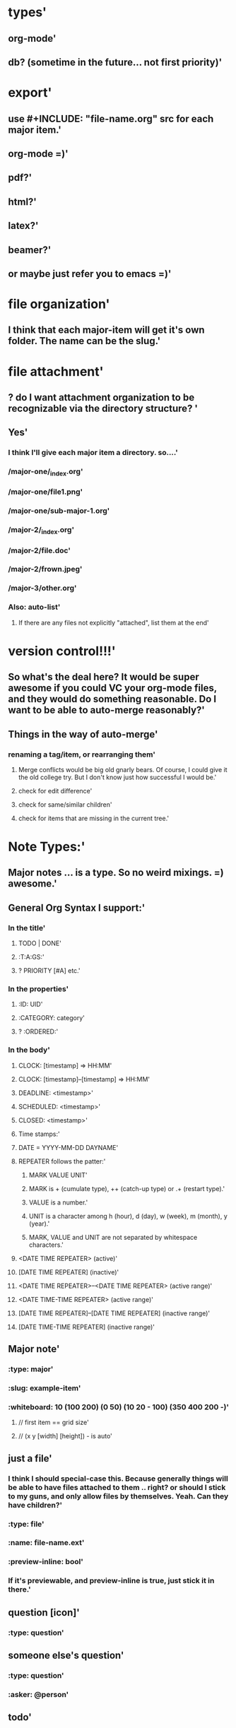 * types'
  :PROPERTIES:
  :id: 51ad7b980f6f5c583000002d
  :created: Mon Jun 03 2013 23:31:04 GMT-0600 (MDT)
  :modified: Mon Jun 03 2013 23:31:04 GMT-0600 (MDT)
  :END:
** org-mode'
  :PROPERTIES:
  :id: 51ad7b980f6f5c583000002e
  :created: Mon Jun 03 2013 23:31:04 GMT-0600 (MDT)
  :modified: Mon Jun 03 2013 23:31:04 GMT-0600 (MDT)
  :END:
** db? (sometime in the future... not first priority)'
  :PROPERTIES:
  :id: 51ad7b980f6f5c583000002f
  :created: Mon Jun 03 2013 23:31:04 GMT-0600 (MDT)
  :modified: Mon Jun 03 2013 23:31:04 GMT-0600 (MDT)
  :END:
* export'
  :PROPERTIES:
  :id: 51ad7b980f6f5c5830000030
  :created: Mon Jun 03 2013 23:31:04 GMT-0600 (MDT)
  :modified: Mon Jun 03 2013 23:31:04 GMT-0600 (MDT)
  :END:
** use #+INCLUDE: "file-name.org" src for each major item.'
  :PROPERTIES:
  :id: 51ad7b980f6f5c5830000031
  :created: Mon Jun 03 2013 23:31:04 GMT-0600 (MDT)
  :modified: Mon Jun 03 2013 23:31:04 GMT-0600 (MDT)
  :END:
** org-mode =)'
  :PROPERTIES:
  :id: 51ad7b980f6f5c5830000032
  :created: Mon Jun 03 2013 23:31:04 GMT-0600 (MDT)
  :modified: Mon Jun 03 2013 23:31:04 GMT-0600 (MDT)
  :END:
** pdf?'
  :PROPERTIES:
  :id: 51ad7b980f6f5c5830000033
  :created: Mon Jun 03 2013 23:31:04 GMT-0600 (MDT)
  :modified: Mon Jun 03 2013 23:31:04 GMT-0600 (MDT)
  :END:
** html?'
  :PROPERTIES:
  :id: 51ad7b980f6f5c5830000034
  :created: Mon Jun 03 2013 23:31:04 GMT-0600 (MDT)
  :modified: Mon Jun 03 2013 23:31:04 GMT-0600 (MDT)
  :END:
** latex?'
  :PROPERTIES:
  :id: 51ad7b980f6f5c5830000035
  :created: Mon Jun 03 2013 23:31:04 GMT-0600 (MDT)
  :modified: Mon Jun 03 2013 23:31:04 GMT-0600 (MDT)
  :END:
** beamer?'
  :PROPERTIES:
  :id: 51ad7b980f6f5c5830000036
  :created: Mon Jun 03 2013 23:31:04 GMT-0600 (MDT)
  :modified: Mon Jun 03 2013 23:31:04 GMT-0600 (MDT)
  :END:
** or maybe just refer you to emacs =)'
  :PROPERTIES:
  :id: 51ad7b980f6f5c5830000037
  :created: Mon Jun 03 2013 23:31:04 GMT-0600 (MDT)
  :modified: Mon Jun 03 2013 23:31:04 GMT-0600 (MDT)
  :END:
* file organization'
  :PROPERTIES:
  :id: 51ad7b980f6f5c5830000038
  :created: Mon Jun 03 2013 23:31:04 GMT-0600 (MDT)
  :modified: Mon Jun 03 2013 23:31:04 GMT-0600 (MDT)
  :END:
** I think that each major-item will get it's own folder. The name can be the slug.'
  :PROPERTIES:
  :id: 51ad7b980f6f5c5830000039
  :created: Mon Jun 03 2013 23:31:04 GMT-0600 (MDT)
  :modified: Mon Jun 03 2013 23:31:04 GMT-0600 (MDT)
  :END:
* file attachment'
  :PROPERTIES:
  :id: 51ad7b980f6f5c583000003a
  :created: Mon Jun 03 2013 23:31:04 GMT-0600 (MDT)
  :modified: Mon Jun 03 2013 23:31:04 GMT-0600 (MDT)
  :END:
** ? do I want attachment organization to be recognizable via the directory structure? '
  :PROPERTIES:
  :id: 51ad7b980f6f5c583000003b
  :created: Mon Jun 03 2013 23:31:04 GMT-0600 (MDT)
  :modified: Mon Jun 03 2013 23:31:04 GMT-0600 (MDT)
  :END:
** Yes'
  :PROPERTIES:
  :id: 51ad7b980f6f5c583000003c
  :created: Mon Jun 03 2013 23:31:04 GMT-0600 (MDT)
  :modified: Mon Jun 03 2013 23:31:04 GMT-0600 (MDT)
  :END:
*** I think I'll give each major item a directory. so....'
  :PROPERTIES:
  :id: 51ad7b980f6f5c583000003d
  :created: Mon Jun 03 2013 23:31:04 GMT-0600 (MDT)
  :modified: Mon Jun 03 2013 23:31:04 GMT-0600 (MDT)
  :END:
*** /major-one/_index.org'
  :PROPERTIES:
  :id: 51ad7b980f6f5c583000003e
  :created: Mon Jun 03 2013 23:31:04 GMT-0600 (MDT)
  :modified: Mon Jun 03 2013 23:31:04 GMT-0600 (MDT)
  :END:
*** /major-one/file1.png'
  :PROPERTIES:
  :id: 51ad7b980f6f5c583000003f
  :created: Mon Jun 03 2013 23:31:04 GMT-0600 (MDT)
  :modified: Mon Jun 03 2013 23:31:04 GMT-0600 (MDT)
  :END:
*** /major-one/sub-major-1.org'
  :PROPERTIES:
  :id: 51ad7b980f6f5c5830000040
  :created: Mon Jun 03 2013 23:31:04 GMT-0600 (MDT)
  :modified: Mon Jun 03 2013 23:31:04 GMT-0600 (MDT)
  :END:
*** /major-2/_index.org'
  :PROPERTIES:
  :id: 51ad7b980f6f5c5830000041
  :created: Mon Jun 03 2013 23:31:04 GMT-0600 (MDT)
  :modified: Mon Jun 03 2013 23:31:04 GMT-0600 (MDT)
  :END:
*** /major-2/file.doc'
  :PROPERTIES:
  :id: 51ad7b980f6f5c5830000042
  :created: Mon Jun 03 2013 23:31:04 GMT-0600 (MDT)
  :modified: Mon Jun 03 2013 23:31:04 GMT-0600 (MDT)
  :END:
*** /major-2/frown.jpeg'
  :PROPERTIES:
  :id: 51ad7b980f6f5c5830000043
  :created: Mon Jun 03 2013 23:31:04 GMT-0600 (MDT)
  :modified: Mon Jun 03 2013 23:31:04 GMT-0600 (MDT)
  :END:
*** /major-3/other.org'
  :PROPERTIES:
  :id: 51ad7b980f6f5c5830000044
  :created: Mon Jun 03 2013 23:31:04 GMT-0600 (MDT)
  :modified: Mon Jun 03 2013 23:31:04 GMT-0600 (MDT)
  :END:
*** Also: auto-list'
  :PROPERTIES:
  :id: 51ad7b980f6f5c5830000045
  :created: Mon Jun 03 2013 23:31:04 GMT-0600 (MDT)
  :modified: Mon Jun 03 2013 23:31:04 GMT-0600 (MDT)
  :END:
**** If there are any files not explicitly "attached", list them at the end'
  :PROPERTIES:
  :id: 51ad7b980f6f5c5830000046
  :created: Mon Jun 03 2013 23:31:04 GMT-0600 (MDT)
  :modified: Mon Jun 03 2013 23:31:04 GMT-0600 (MDT)
  :END:
* version control!!!'
  :PROPERTIES:
  :id: 51ad7b980f6f5c5830000047
  :created: Mon Jun 03 2013 23:31:04 GMT-0600 (MDT)
  :modified: Mon Jun 03 2013 23:31:04 GMT-0600 (MDT)
  :END:
** So what's the deal here? It would be super awesome if you could VC your org-mode files, and they would do something reasonable. Do I want to be able to auto-merge reasonably?'
  :PROPERTIES:
  :id: 51ad7b980f6f5c5830000048
  :created: Mon Jun 03 2013 23:31:04 GMT-0600 (MDT)
  :modified: Mon Jun 03 2013 23:31:04 GMT-0600 (MDT)
  :END:
** Things in the way of auto-merge'
  :PROPERTIES:
  :id: 51ad7b980f6f5c5830000049
  :created: Mon Jun 03 2013 23:31:04 GMT-0600 (MDT)
  :modified: Mon Jun 03 2013 23:31:04 GMT-0600 (MDT)
  :END:
*** renaming a tag/item, or rearranging them'
  :PROPERTIES:
  :id: 51ad7b980f6f5c583000004a
  :created: Mon Jun 03 2013 23:31:04 GMT-0600 (MDT)
  :modified: Mon Jun 03 2013 23:31:04 GMT-0600 (MDT)
  :END:
**** Merge conflicts would be big old gnarly bears. Of course, I could give it the old college try. But I don't know just how successful I would be.'
  :PROPERTIES:
  :id: 51ad7b980f6f5c583000004b
  :created: Mon Jun 03 2013 23:31:04 GMT-0600 (MDT)
  :modified: Mon Jun 03 2013 23:31:04 GMT-0600 (MDT)
  :END:
**** check for edit difference'
  :PROPERTIES:
  :id: 51ad7b980f6f5c583000004c
  :created: Mon Jun 03 2013 23:31:04 GMT-0600 (MDT)
  :modified: Mon Jun 03 2013 23:31:04 GMT-0600 (MDT)
  :END:
**** check for same/similar children'
  :PROPERTIES:
  :id: 51ad7b980f6f5c583000004d
  :created: Mon Jun 03 2013 23:31:04 GMT-0600 (MDT)
  :modified: Mon Jun 03 2013 23:31:04 GMT-0600 (MDT)
  :END:
**** check for items that are missing in the current tree.'
  :PROPERTIES:
  :id: 51ad7b980f6f5c583000004e
  :created: Mon Jun 03 2013 23:31:04 GMT-0600 (MDT)
  :modified: Mon Jun 03 2013 23:31:04 GMT-0600 (MDT)
  :END:
* Note Types:'
  :PROPERTIES:
  :id: 51ad7b980f6f5c583000004f
  :created: Mon Jun 03 2013 23:31:04 GMT-0600 (MDT)
  :modified: Mon Jun 03 2013 23:31:04 GMT-0600 (MDT)
  :END:
** Major notes ... is a type. So no weird mixings. =) awesome.'
  :PROPERTIES:
  :id: 51ad7b980f6f5c5830000050
  :created: Mon Jun 03 2013 23:31:04 GMT-0600 (MDT)
  :modified: Mon Jun 03 2013 23:31:04 GMT-0600 (MDT)
  :END:
** General Org Syntax I support:'
  :PROPERTIES:
  :id: 51ad7b980f6f5c5830000051
  :created: Mon Jun 03 2013 23:31:04 GMT-0600 (MDT)
  :modified: Mon Jun 03 2013 23:31:04 GMT-0600 (MDT)
  :END:
*** In the title'
  :PROPERTIES:
  :id: 51ad7b980f6f5c5830000052
  :created: Mon Jun 03 2013 23:31:04 GMT-0600 (MDT)
  :modified: Mon Jun 03 2013 23:31:04 GMT-0600 (MDT)
  :END:
**** TODO | DONE'
  :PROPERTIES:
  :id: 51ad7b980f6f5c5830000053
  :created: Mon Jun 03 2013 23:31:04 GMT-0600 (MDT)
  :modified: Mon Jun 03 2013 23:31:04 GMT-0600 (MDT)
  :END:
**** :T:A:GS:'
  :PROPERTIES:
  :id: 51ad7b980f6f5c5830000054
  :created: Mon Jun 03 2013 23:31:04 GMT-0600 (MDT)
  :modified: Mon Jun 03 2013 23:31:04 GMT-0600 (MDT)
  :END:
**** ? PRIORITY [#A] etc.'
  :PROPERTIES:
  :id: 51ad7b980f6f5c5830000055
  :created: Mon Jun 03 2013 23:31:04 GMT-0600 (MDT)
  :modified: Mon Jun 03 2013 23:31:04 GMT-0600 (MDT)
  :END:
*** In the properties'
  :PROPERTIES:
  :id: 51ad7b980f6f5c5830000056
  :created: Mon Jun 03 2013 23:31:04 GMT-0600 (MDT)
  :modified: Mon Jun 03 2013 23:31:04 GMT-0600 (MDT)
  :END:
**** :ID: UID'
  :PROPERTIES:
  :id: 51ad7b980f6f5c5830000057
  :created: Mon Jun 03 2013 23:31:04 GMT-0600 (MDT)
  :modified: Mon Jun 03 2013 23:31:04 GMT-0600 (MDT)
  :END:
**** :CATEGORY: category'
  :PROPERTIES:
  :id: 51ad7b980f6f5c5830000058
  :created: Mon Jun 03 2013 23:31:04 GMT-0600 (MDT)
  :modified: Mon Jun 03 2013 23:31:04 GMT-0600 (MDT)
  :END:
**** ? :ORDERED:'
  :PROPERTIES:
  :id: 51ad7b980f6f5c5830000059
  :created: Mon Jun 03 2013 23:31:04 GMT-0600 (MDT)
  :modified: Mon Jun 03 2013 23:31:04 GMT-0600 (MDT)
  :END:
*** In the body'
  :PROPERTIES:
  :id: 51ad7b980f6f5c583000005a
  :created: Mon Jun 03 2013 23:31:04 GMT-0600 (MDT)
  :modified: Mon Jun 03 2013 23:31:04 GMT-0600 (MDT)
  :END:
**** CLOCK: [timestamp] => HH:MM'
  :PROPERTIES:
  :id: 51ad7b980f6f5c583000005b
  :created: Mon Jun 03 2013 23:31:04 GMT-0600 (MDT)
  :modified: Mon Jun 03 2013 23:31:04 GMT-0600 (MDT)
  :END:
**** CLOCK: [timestamp]--[timestamp] => HH:MM'
  :PROPERTIES:
  :id: 51ad7b980f6f5c583000005c
  :created: Mon Jun 03 2013 23:31:04 GMT-0600 (MDT)
  :modified: Mon Jun 03 2013 23:31:04 GMT-0600 (MDT)
  :END:
**** DEADLINE: <timestamp>'
  :PROPERTIES:
  :id: 51ad7b980f6f5c583000005d
  :created: Mon Jun 03 2013 23:31:04 GMT-0600 (MDT)
  :modified: Mon Jun 03 2013 23:31:04 GMT-0600 (MDT)
  :END:
**** SCHEDULED: <timestamp>'
  :PROPERTIES:
  :id: 51ad7b980f6f5c583000005e
  :created: Mon Jun 03 2013 23:31:04 GMT-0600 (MDT)
  :modified: Mon Jun 03 2013 23:31:04 GMT-0600 (MDT)
  :END:
**** CLOSED: <timestamp>'
  :PROPERTIES:
  :id: 51ad7b980f6f5c583000005f
  :created: Mon Jun 03 2013 23:31:04 GMT-0600 (MDT)
  :modified: Mon Jun 03 2013 23:31:04 GMT-0600 (MDT)
  :END:
**** Time stamps:'
  :PROPERTIES:
  :id: 51ad7b980f6f5c5830000060
  :created: Mon Jun 03 2013 23:31:04 GMT-0600 (MDT)
  :modified: Mon Jun 03 2013 23:31:04 GMT-0600 (MDT)
  :END:
**** DATE = YYYY-MM-DD DAYNAME'
  :PROPERTIES:
  :id: 51ad7b980f6f5c5830000061
  :created: Mon Jun 03 2013 23:31:04 GMT-0600 (MDT)
  :modified: Mon Jun 03 2013 23:31:04 GMT-0600 (MDT)
  :END:
**** REPEATER follows the patter:'
  :PROPERTIES:
  :id: 51ad7b980f6f5c5830000062
  :created: Mon Jun 03 2013 23:31:04 GMT-0600 (MDT)
  :modified: Mon Jun 03 2013 23:31:04 GMT-0600 (MDT)
  :END:
***** MARK VALUE UNIT'
  :PROPERTIES:
  :id: 51ad7b980f6f5c5830000063
  :created: Mon Jun 03 2013 23:31:04 GMT-0600 (MDT)
  :modified: Mon Jun 03 2013 23:31:04 GMT-0600 (MDT)
  :END:
***** MARK is + (cumulate type), ++ (catch-up type) or .+ (restart type).'
  :PROPERTIES:
  :id: 51ad7b980f6f5c5830000064
  :created: Mon Jun 03 2013 23:31:04 GMT-0600 (MDT)
  :modified: Mon Jun 03 2013 23:31:04 GMT-0600 (MDT)
  :END:
***** VALUE is a number.'
  :PROPERTIES:
  :id: 51ad7b980f6f5c5830000065
  :created: Mon Jun 03 2013 23:31:04 GMT-0600 (MDT)
  :modified: Mon Jun 03 2013 23:31:04 GMT-0600 (MDT)
  :END:
***** UNIT is a character among h (hour), d (day), w (week), m (month), y (year).'
  :PROPERTIES:
  :id: 51ad7b980f6f5c5830000066
  :created: Mon Jun 03 2013 23:31:04 GMT-0600 (MDT)
  :modified: Mon Jun 03 2013 23:31:04 GMT-0600 (MDT)
  :END:
***** MARK, VALUE and UNIT are not separated by whitespace characters.'
  :PROPERTIES:
  :id: 51ad7b980f6f5c5830000067
  :created: Mon Jun 03 2013 23:31:04 GMT-0600 (MDT)
  :modified: Mon Jun 03 2013 23:31:04 GMT-0600 (MDT)
  :END:
**** <DATE TIME REPEATER>                         (active)'
  :PROPERTIES:
  :id: 51ad7b980f6f5c5830000068
  :created: Mon Jun 03 2013 23:31:04 GMT-0600 (MDT)
  :modified: Mon Jun 03 2013 23:31:04 GMT-0600 (MDT)
  :END:
**** [DATE TIME REPEATER]                         (inactive)'
  :PROPERTIES:
  :id: 51ad7b980f6f5c5830000069
  :created: Mon Jun 03 2013 23:31:04 GMT-0600 (MDT)
  :modified: Mon Jun 03 2013 23:31:04 GMT-0600 (MDT)
  :END:
**** <DATE TIME REPEATER>--<DATE TIME REPEATER>   (active range)'
  :PROPERTIES:
  :id: 51ad7b980f6f5c583000006a
  :created: Mon Jun 03 2013 23:31:04 GMT-0600 (MDT)
  :modified: Mon Jun 03 2013 23:31:04 GMT-0600 (MDT)
  :END:
**** <DATE TIME-TIME REPEATER>                    (active range)'
  :PROPERTIES:
  :id: 51ad7b980f6f5c583000006b
  :created: Mon Jun 03 2013 23:31:04 GMT-0600 (MDT)
  :modified: Mon Jun 03 2013 23:31:04 GMT-0600 (MDT)
  :END:
**** [DATE TIME REPEATER]--[DATE TIME REPEATER]   (inactive range)'
  :PROPERTIES:
  :id: 51ad7b980f6f5c583000006c
  :created: Mon Jun 03 2013 23:31:04 GMT-0600 (MDT)
  :modified: Mon Jun 03 2013 23:31:04 GMT-0600 (MDT)
  :END:
**** [DATE TIME-TIME REPEATER]                    (inactive range)'
  :PROPERTIES:
  :id: 51ad7b980f6f5c583000006d
  :created: Mon Jun 03 2013 23:31:04 GMT-0600 (MDT)
  :modified: Mon Jun 03 2013 23:31:04 GMT-0600 (MDT)
  :END:
** Major note'
  :PROPERTIES:
  :id: 51ad7b980f6f5c583000006e
  :created: Mon Jun 03 2013 23:31:04 GMT-0600 (MDT)
  :modified: Mon Jun 03 2013 23:31:04 GMT-0600 (MDT)
  :END:
*** :type: major'
  :PROPERTIES:
  :id: 51ad7b980f6f5c583000006f
  :created: Mon Jun 03 2013 23:31:04 GMT-0600 (MDT)
  :modified: Mon Jun 03 2013 23:31:04 GMT-0600 (MDT)
  :END:
*** :slug: example-item'
  :PROPERTIES:
  :id: 51ad7b980f6f5c5830000070
  :created: Mon Jun 03 2013 23:31:04 GMT-0600 (MDT)
  :modified: Mon Jun 03 2013 23:31:04 GMT-0600 (MDT)
  :END:
*** :whiteboard: 10 (100 200) (0 50) (10 20 - 100) (350 400 200 -)'
  :PROPERTIES:
  :id: 51ad7b980f6f5c5830000071
  :created: Mon Jun 03 2013 23:31:04 GMT-0600 (MDT)
  :modified: Mon Jun 03 2013 23:31:04 GMT-0600 (MDT)
  :END:
**** // first item == grid size'
  :PROPERTIES:
  :id: 51ad7b980f6f5c5830000072
  :created: Mon Jun 03 2013 23:31:04 GMT-0600 (MDT)
  :modified: Mon Jun 03 2013 23:31:04 GMT-0600 (MDT)
  :END:
**** // (x y [width] [height]) - is auto'
  :PROPERTIES:
  :id: 51ad7b980f6f5c5830000073
  :created: Mon Jun 03 2013 23:31:04 GMT-0600 (MDT)
  :modified: Mon Jun 03 2013 23:31:04 GMT-0600 (MDT)
  :END:
** just a file'
  :PROPERTIES:
  :id: 51ad7b980f6f5c5830000074
  :created: Mon Jun 03 2013 23:31:04 GMT-0600 (MDT)
  :modified: Mon Jun 03 2013 23:31:04 GMT-0600 (MDT)
  :END:
*** I think I should special-case this. Because generally things will be able to have files attached to them .. right? or should I stick to my guns, and only allow files by themselves. Yeah. Can they have children?'
  :PROPERTIES:
  :id: 51ad7b980f6f5c5830000075
  :created: Mon Jun 03 2013 23:31:04 GMT-0600 (MDT)
  :modified: Mon Jun 03 2013 23:31:04 GMT-0600 (MDT)
  :END:
*** :type: file'
  :PROPERTIES:
  :id: 51ad7b980f6f5c5830000076
  :created: Mon Jun 03 2013 23:31:04 GMT-0600 (MDT)
  :modified: Mon Jun 03 2013 23:31:04 GMT-0600 (MDT)
  :END:
*** :name: file-name.ext'
  :PROPERTIES:
  :id: 51ad7b980f6f5c5830000077
  :created: Mon Jun 03 2013 23:31:04 GMT-0600 (MDT)
  :modified: Mon Jun 03 2013 23:31:04 GMT-0600 (MDT)
  :END:
*** :preview-inline: bool'
  :PROPERTIES:
  :id: 51ad7b980f6f5c5830000078
  :created: Mon Jun 03 2013 23:31:04 GMT-0600 (MDT)
  :modified: Mon Jun 03 2013 23:31:04 GMT-0600 (MDT)
  :END:
*** If it's previewable, and preview-inline is true, just stick it in there.'
  :PROPERTIES:
  :id: 51ad7b980f6f5c5830000079
  :created: Mon Jun 03 2013 23:31:04 GMT-0600 (MDT)
  :modified: Mon Jun 03 2013 23:31:04 GMT-0600 (MDT)
  :END:
** question [icon]'
  :PROPERTIES:
  :id: 51ad7b980f6f5c583000007a
  :created: Mon Jun 03 2013 23:31:04 GMT-0600 (MDT)
  :modified: Mon Jun 03 2013 23:31:04 GMT-0600 (MDT)
  :END:
*** :type: question'
  :PROPERTIES:
  :id: 51ad7b980f6f5c583000007b
  :created: Mon Jun 03 2013 23:31:04 GMT-0600 (MDT)
  :modified: Mon Jun 03 2013 23:31:04 GMT-0600 (MDT)
  :END:
** someone else's question'
  :PROPERTIES:
  :id: 51ad7b980f6f5c583000007c
  :created: Mon Jun 03 2013 23:31:04 GMT-0600 (MDT)
  :modified: Mon Jun 03 2013 23:31:04 GMT-0600 (MDT)
  :END:
*** :type: question'
  :PROPERTIES:
  :id: 51ad7b980f6f5c583000007d
  :created: Mon Jun 03 2013 23:31:04 GMT-0600 (MDT)
  :modified: Mon Jun 03 2013 23:31:04 GMT-0600 (MDT)
  :END:
*** :asker: @person'
  :PROPERTIES:
  :id: 51ad7b980f6f5c583000007e
  :created: Mon Jun 03 2013 23:31:04 GMT-0600 (MDT)
  :modified: Mon Jun 03 2013 23:31:04 GMT-0600 (MDT)
  :END:
** todo'
  :PROPERTIES:
  :id: 51ad7b980f6f5c583000007f
  :created: Mon Jun 03 2013 23:31:04 GMT-0600 (MDT)
  :modified: Mon Jun 03 2013 23:31:04 GMT-0600 (MDT)
  :END:
*** :type: todo'
  :PROPERTIES:
  :id: 51ad7b980f6f5c5830000080
  :created: Mon Jun 03 2013 23:31:04 GMT-0600 (MDT)
  :modified: Mon Jun 03 2013 23:31:04 GMT-0600 (MDT)
  :END:
*** :deadline: <date>'
  :PROPERTIES:
  :id: 51ad7b980f6f5c5830000081
  :created: Mon Jun 03 2013 23:31:04 GMT-0600 (MDT)
  :modified: Mon Jun 03 2013 23:31:04 GMT-0600 (MDT)
  :END:
*** :completed: <date>'
  :PROPERTIES:
  :id: 51ad7b980f6f5c5830000082
  :created: Mon Jun 03 2013 23:31:04 GMT-0600 (MDT)
  :modified: Mon Jun 03 2013 23:31:04 GMT-0600 (MDT)
  :END:
*** should I just manage the status via tags? hmmm'
  :PROPERTIES:
  :id: 51ad7b980f6f5c5830000083
  :created: Mon Jun 03 2013 23:31:04 GMT-0600 (MDT)
  :modified: Mon Jun 03 2013 23:31:04 GMT-0600 (MDT)
  :END:
*** :status: ?? '
  :PROPERTIES:
  :id: 51ad7b980f6f5c5830000084
  :created: Mon Jun 03 2013 23:31:04 GMT-0600 (MDT)
  :modified: Mon Jun 03 2013 23:31:04 GMT-0600 (MDT)
  :END:
** decide (a decision needs to be made). meybe call this choose instead.'
  :PROPERTIES:
  :id: 51ad7b980f6f5c5830000085
  :created: Mon Jun 03 2013 23:31:04 GMT-0600 (MDT)
  :modified: Mon Jun 03 2013 23:31:04 GMT-0600 (MDT)
  :END:
*** Acts like a radio button group'
  :PROPERTIES:
  :id: 51ad7b980f6f5c5830000086
  :created: Mon Jun 03 2013 23:31:04 GMT-0600 (MDT)
  :modified: Mon Jun 03 2013 23:31:04 GMT-0600 (MDT)
  :END:
*** :type: decide'
  :PROPERTIES:
  :id: 51ad7b980f6f5c5830000087
  :created: Mon Jun 03 2013 23:31:04 GMT-0600 (MDT)
  :modified: Mon Jun 03 2013 23:31:04 GMT-0600 (MDT)
  :END:
*** :picked: #'
  :PROPERTIES:
  :id: 51ad7b980f6f5c5830000088
  :created: Mon Jun 03 2013 23:31:04 GMT-0600 (MDT)
  :modified: Mon Jun 03 2013 23:31:04 GMT-0600 (MDT)
  :END:
** reference/citation'
  :PROPERTIES:
  :id: 51ad7b980f6f5c5830000089
  :created: Mon Jun 03 2013 23:31:04 GMT-0600 (MDT)
  :modified: Mon Jun 03 2013 23:31:04 GMT-0600 (MDT)
  :END:
*** Have the ability to mark a major note as a "book review" or something along those lines. Notes about a book. So the default item is a reference with the said book filled in.'
  :PROPERTIES:
  :id: 51ad7b980f6f5c583000008a
  :created: Mon Jun 03 2013 23:31:04 GMT-0600 (MDT)
  :modified: Mon Jun 03 2013 23:31:04 GMT-0600 (MDT)
  :END:
*** :type: reference'
  :PROPERTIES:
  :id: 51ad7b980f6f5c583000008b
  :created: Mon Jun 03 2013 23:31:04 GMT-0600 (MDT)
  :modified: Mon Jun 03 2013 23:31:04 GMT-0600 (MDT)
  :END:
*** :work: name of work...?'
  :PROPERTIES:
  :id: 51ad7b980f6f5c583000008c
  :created: Mon Jun 03 2013 23:31:04 GMT-0600 (MDT)
  :modified: Mon Jun 03 2013 23:31:04 GMT-0600 (MDT)
  :END:
*** :page: page number'
  :PROPERTIES:
  :id: 51ad7b980f6f5c583000008d
  :created: Mon Jun 03 2013 23:31:04 GMT-0600 (MDT)
  :modified: Mon Jun 03 2013 23:31:04 GMT-0600 (MDT)
  :END:
** file attachment! =) just file name.'
  :PROPERTIES:
  :id: 51ad7b980f6f5c583000008e
  :created: Mon Jun 03 2013 23:31:04 GMT-0600 (MDT)
  :modified: Mon Jun 03 2013 23:31:04 GMT-0600 (MDT)
  :END:
*** if it's marked "preview", then show the preview inline. Otherwise popover?'
  :PROPERTIES:
  :id: 51ad7b980f6f5c583000008f
  :created: Mon Jun 03 2013 23:31:04 GMT-0600 (MDT)
  :modified: Mon Jun 03 2013 23:31:04 GMT-0600 (MDT)
  :END:
*** Previewable File Types'
  :PROPERTIES:
  :id: 51ad7b980f6f5c5830000090
  :created: Mon Jun 03 2013 23:31:04 GMT-0600 (MDT)
  :modified: Mon Jun 03 2013 23:31:04 GMT-0600 (MDT)
  :END:
**** html'
  :PROPERTIES:
  :id: 51ad7b980f6f5c5830000091
  :created: Mon Jun 03 2013 23:31:04 GMT-0600 (MDT)
  :modified: Mon Jun 03 2013 23:31:04 GMT-0600 (MDT)
  :END:
***** first 10 lines'
  :PROPERTIES:
  :id: 51ad7b980f6f5c5830000092
  :created: Mon Jun 03 2013 23:31:04 GMT-0600 (MDT)
  :modified: Mon Jun 03 2013 23:31:04 GMT-0600 (MDT)
  :END:
**** txt'
  :PROPERTIES:
  :id: 51ad7b980f6f5c5830000093
  :created: Mon Jun 03 2013 23:31:04 GMT-0600 (MDT)
  :modified: Mon Jun 03 2013 23:31:04 GMT-0600 (MDT)
  :END:
***** first 10 lines'
  :PROPERTIES:
  :id: 51ad7b980f6f5c5830000094
  :created: Mon Jun 03 2013 23:31:04 GMT-0600 (MDT)
  :modified: Mon Jun 03 2013 23:31:04 GMT-0600 (MDT)
  :END:
**** png'
  :PROPERTIES:
  :id: 51ad7b980f6f5c5830000095
  :created: Mon Jun 03 2013 23:31:04 GMT-0600 (MDT)
  :modified: Mon Jun 03 2013 23:31:04 GMT-0600 (MDT)
  :END:
**** jpeg'
  :PROPERTIES:
  :id: 51ad7b980f6f5c5830000096
  :created: Mon Jun 03 2013 23:31:04 GMT-0600 (MDT)
  :modified: Mon Jun 03 2013 23:31:04 GMT-0600 (MDT)
  :END:
**** gif'
  :PROPERTIES:
  :id: 51ad7b980f6f5c5830000097
  :created: Mon Jun 03 2013 23:31:04 GMT-0600 (MDT)
  :modified: Mon Jun 03 2013 23:31:04 GMT-0600 (MDT)
  :END:
*** Maybe'
  :PROPERTIES:
  :id: 51ad7b980f6f5c5830000098
  :created: Mon Jun 03 2013 23:31:04 GMT-0600 (MDT)
  :modified: Mon Jun 03 2013 23:31:04 GMT-0600 (MDT)
  :END:
**** doc'
  :PROPERTIES:
  :id: 51ad7b980f6f5c5830000099
  :created: Mon Jun 03 2013 23:31:04 GMT-0600 (MDT)
  :modified: Mon Jun 03 2013 23:31:04 GMT-0600 (MDT)
  :END:
**** pdf'
  :PROPERTIES:
  :id: 51ad7b980f6f5c583000009a
  :created: Mon Jun 03 2013 23:31:04 GMT-0600 (MDT)
  :modified: Mon Jun 03 2013 23:31:04 GMT-0600 (MDT)
  :END:
**** odt'
  :PROPERTIES:
  :id: 51ad7b980f6f5c583000009b
  :created: Mon Jun 03 2013 23:31:04 GMT-0600 (MDT)
  :modified: Mon Jun 03 2013 23:31:04 GMT-0600 (MDT)
  :END:
* Format constraints'
  :PROPERTIES:
  :id: 51ad7b980f6f5c583000009c
  :created: Mon Jun 03 2013 23:31:04 GMT-0600 (MDT)
  :modified: Mon Jun 03 2013 23:31:04 GMT-0600 (MDT)
  :END:
** I think I'll restrict them to starting their item with either a letter or a number. Because then, I can do special things, like making it a todo when they start with ! *So I decided not to enforce this* for the time being'
  :PROPERTIES:
  :id: 51ad7b980f6f5c583000009d
  :created: Mon Jun 03 2013 23:31:04 GMT-0600 (MDT)
  :modified: Mon Jun 03 2013 23:31:04 GMT-0600 (MDT)
  :END:
* slugs'
  :PROPERTIES:
  :id: 51ad7b980f6f5c583000009e
  :created: Mon Jun 03 2013 23:31:04 GMT-0600 (MDT)
  :modified: Mon Jun 03 2013 23:31:04 GMT-0600 (MDT)
  :END:
** every item has a "slug". That way tags are more intuitive.'
  :PROPERTIES:
  :id: 51ad7b980f6f5c583000009f
  :created: Mon Jun 03 2013 23:31:04 GMT-0600 (MDT)
  :modified: Mon Jun 03 2013 23:31:04 GMT-0600 (MDT)
  :END:
** ? should this be globally unique? probably not.'
  :PROPERTIES:
  :id: 51ad7b980f6f5c58300000a0
  :created: Mon Jun 03 2013 23:31:04 GMT-0600 (MDT)
  :modified: Mon Jun 03 2013 23:31:04 GMT-0600 (MDT)
  :END:
** ? what when two items with the same slug are put in the same list? (if it wasn't done through the gui) we complain, and let the user figure it out.'
  :PROPERTIES:
  :id: 51ad7b980f6f5c58300000a1
  :created: Mon Jun 03 2013 23:31:04 GMT-0600 (MDT)
  :modified: Mon Jun 03 2013 23:31:04 GMT-0600 (MDT)
  :END:
** created by lower(remove(all non alphanum except -)) -join first 3 words'
  :PROPERTIES:
  :id: 51ad7b980f6f5c58300000a2
  :created: Mon Jun 03 2013 23:31:04 GMT-0600 (MDT)
  :modified: Mon Jun 03 2013 23:31:04 GMT-0600 (MDT)
  :END:
** Doesn't need to be static. I just have to check all connections when you do change something.'
  :PROPERTIES:
  :id: 51ad7b980f6f5c58300000a3
  :created: Mon Jun 03 2013 23:31:04 GMT-0600 (MDT)
  :modified: Mon Jun 03 2013 23:31:04 GMT-0600 (MDT)
  :END:
* Format for things'
  :PROPERTIES:
  :id: 51ad7b980f6f5c58300000a4
  :created: Mon Jun 03 2013 23:31:04 GMT-0600 (MDT)
  :modified: Mon Jun 03 2013 23:31:04 GMT-0600 (MDT)
  :END:
** Should it be markdown? restructuredtext? Some fancy things (like my scripture awesomeness) can't really be captured by rst or md. It would need to be html. Hmmm... but typing on the backend would be much more awesome in rst or md. or org.'
  :PROPERTIES:
  :id: 51ad7b980f6f5c58300000a5
  :created: Mon Jun 03 2013 23:31:04 GMT-0600 (MDT)
  :modified: Mon Jun 03 2013 23:31:04 GMT-0600 (MDT)
  :END:
** Well, since I don't let people start with wierd characters'
  :PROPERTIES:
  :id: 51ad7b980f6f5c58300000a6
  :created: Mon Jun 03 2013 23:31:04 GMT-0600 (MDT)
  :modified: Mon Jun 03 2013 23:31:04 GMT-0600 (MDT)
  :END:
*** I could always check. And if the text starts with <div>, then it's html. Otherwise, it's org. (mk maybe rst. jury's still out).'